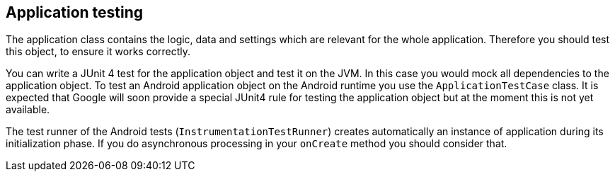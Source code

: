 [[application_testing]]
== Application testing

The application class contains the logic, data and settings which are relevant for the whole application.
Therefore you should test this object, to ensure it works correctly.

You can write a  JUnit 4 test  for the application object and test it on the JVM. 
In this case you would mock all dependencies to the application object.
To test an Android application object on the Android runtime you use the `ApplicationTestCase` class. 
It is expected that Google will soon provide a special JUnit4 rule for testing the application object but at the moment this is not yet available.

The test runner of the Android tests (`InstrumentationTestRunner`) creates automatically an instance of application during its initialization phase. 
If you do asynchronous processing in your `onCreate` method you should consider that.

